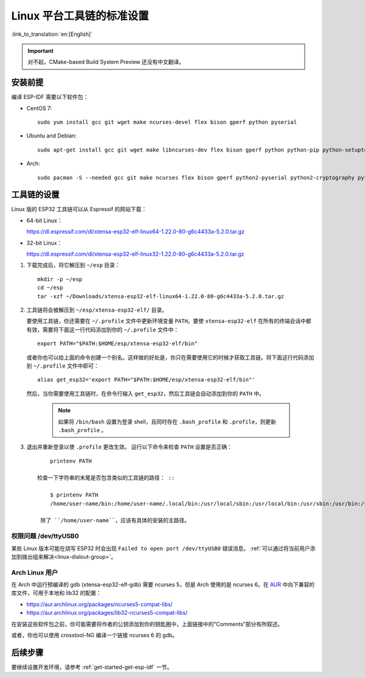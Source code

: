 *****************************
Linux 平台工具链的标准设置
*****************************
:link_to_translation:`en:[English]`

.. important:: 对不起，CMake-based Build System Preview 还没有中文翻译。

安装前提
=====================

编译 ESP-IDF 需要以下软件包：

- CentOS 7::

    sudo yum install gcc git wget make ncurses-devel flex bison gperf python pyserial

- Ubuntu and Debian::

    sudo apt-get install gcc git wget make libncurses-dev flex bison gperf python python-pip python-setuptools python-serial python-cryptography python-future python-pyparsing

- Arch::

    sudo pacman -S --needed gcc git make ncurses flex bison gperf python2-pyserial python2-cryptography python2-future python2-pyparsing

工具链的设置
===============

Linux 版的 ESP32 工具链可以从 Espressif 的网站下载：

- 64-bit Linux：

  https://dl.espressif.com/dl/xtensa-esp32-elf-linux64-1.22.0-80-g6c4433a-5.2.0.tar.gz

- 32-bit Linux：

  https://dl.espressif.com/dl/xtensa-esp32-elf-linux32-1.22.0-80-g6c4433a-5.2.0.tar.gz

1. 下载完成后，将它解压到 ``~/esp`` 目录： ::

        mkdir -p ~/esp
        cd ~/esp
        tar -xzf ~/Downloads/xtensa-esp32-elf-linux64-1.22.0-80-g6c4433a-5.2.0.tar.gz

.. _setup-linux-toolchain-add-it-to-path:  

2. 工具链将会被解压到 ``~/esp/xtensa-esp32-elf/`` 目录。

   要使用工具链，你还需要在 ``~/.profile`` 文件中更新环境变量 ``PATH``。要使 ``xtensa-esp32-elf`` 在所有的终端会话中都有效，需要将下面这一行代码添加到你的 ``~/.profile`` 文件中： ::

    export PATH="$PATH:$HOME/esp/xtensa-esp32-elf/bin"

   或者你也可以给上面的命令创建一个别名。这样做的好处是，你只在需要使用它的时候才获取工具链。将下面这行代码添加到 ``~/.profile`` 文件中即可： ::

    alias get_esp32='export PATH="$PATH:$HOME/esp/xtensa-esp32-elf/bin"'

   然后，当你需要使用工具链时，在命令行输入 ``get_esp32``，然后工具链会自动添加到你的 ``PATH`` 中。

    .. note::
    
        如果将 ``/bin/bash`` 设置为登录 shell，且同时存在 ``.bash_profile`` 和 ``.profile``，则更新 ``.bash_profile`` 。
    
3. 退出并重新登录以使 ``.profile`` 更改生效。 运行以下命令来检查 ``PATH`` 设置是否正确： ::

        printenv PATH

    检查一下字符串的末尾是否包含类似的工具链的路径： ::

        $ printenv PATH
        /home/user-name/bin:/home/user-name/.local/bin:/usr/local/sbin:/usr/local/bin:/usr/sbin:/usr/bin:/sbin:/bin:/usr/games:/usr/local/games:/snap/bin:/home/user-name/esp/xtensa-esp32-elf/bin

     除了 ``/home/user-name``，应该有具体的安装的主路径。

权限问题 /dev/ttyUSB0
------------------------------

某些 Linux 版本可能在烧写 ESP32 时会出现 ``Failed to open port /dev/ttyUSB0`` 错误消息。 :ref:`可以通过将当前用户添加到拨出组来解决<linux-dialout-group>`。

Arch Linux 用户
----------------

在 Arch 中运行预编译的 gdb (xtensa-esp32-elf-gdb) 需要 ncurses 5，但是 Arch 使用的是 ncurses 6。在 AUR_ 中向下兼容的库文件，可用于本地和 lib32 的配置：

- https://aur.archlinux.org/packages/ncurses5-compat-libs/
- https://aur.archlinux.org/packages/lib32-ncurses5-compat-libs/

在安装这些软件包之前，你可能需要将作者的公钥添加到你的钥匙圈中，上面链接中的“Comments”部分有所叙述。

或者，你也可以使用 crosstool-NG 编译一个链接 ncurses 6 的 gdb。

后续步骤
==========

要继续设置开发环境，请参考 :ref:`get-started-get-esp-idf` 一节。


.. _AUR: https://wiki.archlinux.org/index.php/Arch_User_Repository

